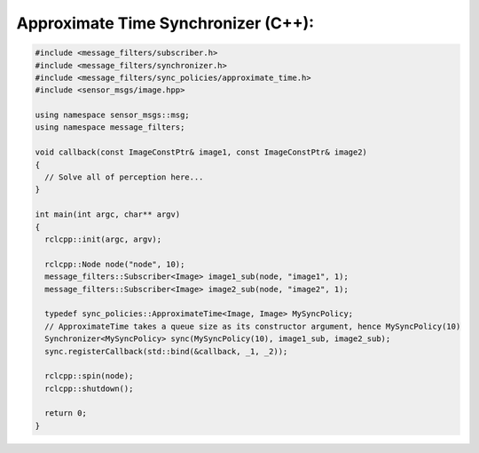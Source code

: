 .. redirect-from::

   Tutorials/Synchronizer-Policies-Cpp

Approximate Time Synchronizer (C++):
---------------------------------------
.. code-block:: C++

    #include <message_filters/subscriber.h>
    #include <message_filters/synchronizer.h>
    #include <message_filters/sync_policies/approximate_time.h>
    #include <sensor_msgs/image.hpp>

    using namespace sensor_msgs::msg;
    using namespace message_filters;

    void callback(const ImageConstPtr& image1, const ImageConstPtr& image2)
    {
      // Solve all of perception here...
    }

    int main(int argc, char** argv)
    {
      rclcpp::init(argc, argv);

      rclcpp::Node node("node", 10);
      message_filters::Subscriber<Image> image1_sub(node, "image1", 1);
      message_filters::Subscriber<Image> image2_sub(node, "image2", 1);

      typedef sync_policies::ApproximateTime<Image, Image> MySyncPolicy;
      // ApproximateTime takes a queue size as its constructor argument, hence MySyncPolicy(10)
      Synchronizer<MySyncPolicy> sync(MySyncPolicy(10), image1_sub, image2_sub);
      sync.registerCallback(std::bind(&callback, _1, _2));

      rclcpp::spin(node);
      rclcpp::shutdown();

      return 0;
    }
